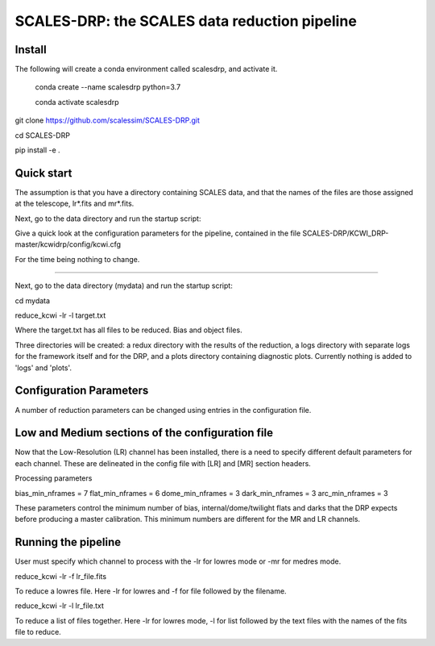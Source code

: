 SCALES-DRP: the SCALES data reduction pipeline
=======================================

Install
.......

The following will create a conda environment called scalesdrp, and activate it.

    conda create --name scalesdrp python=3.7

    conda activate scalesdrp


git clone https://github.com/scalessim/SCALES-DRP.git

cd SCALES-DRP

pip install -e .


Quick start
...........

The assumption is that you have a directory containing SCALES data, and that the names of the files are those assigned at the telescope, lr*.fits and mr*.fits.

Next, go to the data directory and run the startup script:

Give a quick look at the configuration parameters for the pipeline, contained in the file SCALES-DRP/KCWI_DRP-master/kcwidrp/config/kcwi.cfg

For the time being nothing to change.


...........................................................


Next, go to the data directory (mydata) and run the startup script:

cd mydata

reduce_kcwi -lr -l target.txt

Where the target.txt has all files to be reduced. Bias and object files. 


Three directories will be created: a redux directory with the results of the reduction, a logs directory with separate logs for the framework itself and for the DRP, and a plots directory containing diagnostic plots. Currently nothing is added to 'logs' and 'plots'.


Configuration Parameters
.......................

A number of reduction parameters can be changed using entries in the configuration file.


Low and Medium sections of the configuration file
.................................................
Now that the Low-Resolution (LR) channel has been installed, there is a need to specify different default parameters for each channel. 
These are delineated in the config file with [LR] and [MR] section headers. 

Processing parameters

bias_min_nframes = 7
flat_min_nframes = 6
dome_min_nframes = 3
dark_min_nframes = 3
arc_min_nframes = 3        



These parameters control the minimum number of bias, internal/dome/twilight flats and darks that the DRP expects before producing a master calibration. 
This minimum numbers are different for the MR and LR channels.


Running the pipeline
....................

User must specify which channel to process with the -lr for lowres mode or -mr for medres mode.

reduce_kcwi -lr -f lr_file.fits

To reduce a lowres file. Here -lr for lowres and -f for file followed by the filename.

reduce_kcwi -lr -l lr_file.txt

To reduce a list of files together. Here -lr for lowres mode, -l for list followed by the text files with the names of the fits file to reduce. 









